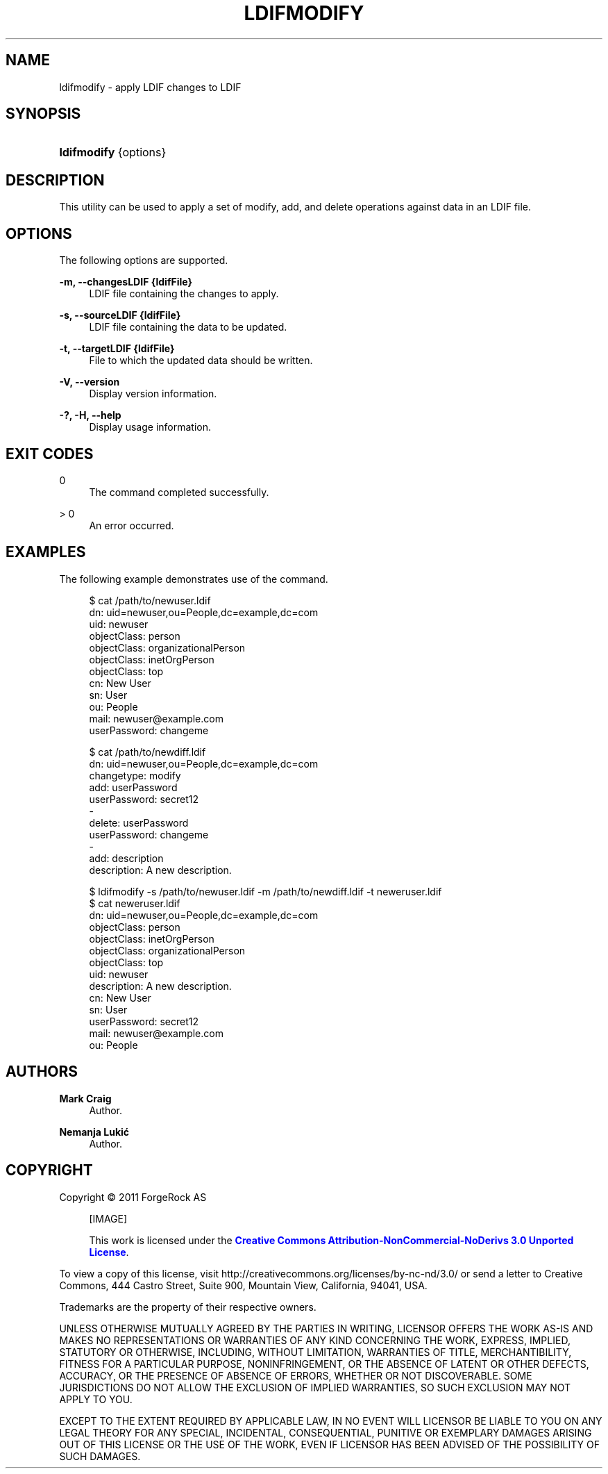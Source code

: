 '\" t
.\"     Title: ldifmodify
.\"    Author: Mark Craig
.\" Generator: DocBook XSL-NS Stylesheets v1.76.1 <http://docbook.sf.net/>
.\"      Date: October\ \&20,\ \&2011
.\"    Manual: Tools Reference
.\"    Source: OpenDJ 2.5.0
.\"  Language: English
.\"
.TH "LDIFMODIFY" "1" "October\ \&20,\ \&2011" "OpenDJ 2.5.0" "Tools Reference"
.\" -----------------------------------------------------------------
.\" * Define some portability stuff
.\" -----------------------------------------------------------------
.\" ~~~~~~~~~~~~~~~~~~~~~~~~~~~~~~~~~~~~~~~~~~~~~~~~~~~~~~~~~~~~~~~~~
.\" http://bugs.debian.org/507673
.\" http://lists.gnu.org/archive/html/groff/2009-02/msg00013.html
.\" ~~~~~~~~~~~~~~~~~~~~~~~~~~~~~~~~~~~~~~~~~~~~~~~~~~~~~~~~~~~~~~~~~
.ie \n(.g .ds Aq \(aq
.el       .ds Aq '
.\" -----------------------------------------------------------------
.\" * set default formatting
.\" -----------------------------------------------------------------
.\" disable hyphenation
.nh
.\" disable justification (adjust text to left margin only)
.ad l
.\" -----------------------------------------------------------------
.\" * MAIN CONTENT STARTS HERE *
.\" -----------------------------------------------------------------
.SH "NAME"
ldifmodify \- apply LDIF changes to LDIF
.SH "SYNOPSIS"
.HP \w'\fBldifmodify\fR\ 'u
\fBldifmodify\fR {options}
.SH "DESCRIPTION"
.PP
This utility can be used to apply a set of modify, add, and delete operations against data in an LDIF file\&.
.SH "OPTIONS"
.PP
The following options are supported\&.
.PP
\fB\-m, \-\-changesLDIF {ldifFile}\fR
.RS 4
LDIF file containing the changes to apply\&.
.RE
.PP
\fB\-s, \-\-sourceLDIF {ldifFile}\fR
.RS 4
LDIF file containing the data to be updated\&.
.RE
.PP
\fB\-t, \-\-targetLDIF {ldifFile}\fR
.RS 4
File to which the updated data should be written\&.
.RE
.PP
\fB\-V, \-\-version\fR
.RS 4
Display version information\&.
.RE
.PP
\fB\-?, \-H, \-\-help\fR
.RS 4
Display usage information\&.
.RE
.SH "EXIT CODES"
.PP
0
.RS 4
The command completed successfully\&.
.RE
.PP
> 0
.RS 4
An error occurred\&.
.RE
.SH "EXAMPLES"
.PP
The following example demonstrates use of the command\&.
.sp
.if n \{\
.RS 4
.\}
.nf
$ cat /path/to/newuser\&.ldif 
dn: uid=newuser,ou=People,dc=example,dc=com
uid: newuser
objectClass: person
objectClass: organizationalPerson
objectClass: inetOrgPerson
objectClass: top
cn: New User
sn: User
ou: People
mail: newuser@example\&.com
userPassword: changeme
  
$ cat /path/to/newdiff\&.ldif 
dn: uid=newuser,ou=People,dc=example,dc=com
changetype: modify
add: userPassword
userPassword: secret12
\-
delete: userPassword
userPassword: changeme
\-
add: description
description: A new description\&.

$ ldifmodify \-s /path/to/newuser\&.ldif \-m /path/to/newdiff\&.ldif \-t neweruser\&.ldif
$ cat neweruser\&.ldif 
dn: uid=newuser,ou=People,dc=example,dc=com
objectClass: person
objectClass: inetOrgPerson
objectClass: organizationalPerson
objectClass: top
uid: newuser
description: A new description\&.
cn: New User
sn: User
userPassword: secret12
mail: newuser@example\&.com
ou: People

.fi
.if n \{\
.RE
.\}
.SH "AUTHORS"
.PP
\fBMark Craig\fR
.RS 4
Author.
.RE
.PP
\fBNemanja Lukić\fR
.RS 4
Author.
.RE
.SH "COPYRIGHT"
.br
Copyright \(co 2011 ForgeRock AS
.br
.sp
.RS 4
[IMAGE]
.PP
This work is licensed under the
\m[blue]\fBCreative Commons Attribution-NonCommercial-NoDerivs 3.0 Unported License\fR\m[].
.RE
.PP
To view a copy of this license, visit
http://creativecommons.org/licenses/by-nc-nd/3.0/
or send a letter to Creative Commons, 444 Castro Street, Suite 900, Mountain View, California, 94041, USA.
.PP
Trademarks are the property of their respective owners.
.PP
UNLESS OTHERWISE MUTUALLY AGREED BY THE PARTIES IN WRITING, LICENSOR OFFERS THE WORK AS-IS AND MAKES NO REPRESENTATIONS OR WARRANTIES OF ANY KIND CONCERNING THE WORK, EXPRESS, IMPLIED, STATUTORY OR OTHERWISE, INCLUDING, WITHOUT LIMITATION, WARRANTIES OF TITLE, MERCHANTIBILITY, FITNESS FOR A PARTICULAR PURPOSE, NONINFRINGEMENT, OR THE ABSENCE OF LATENT OR OTHER DEFECTS, ACCURACY, OR THE PRESENCE OF ABSENCE OF ERRORS, WHETHER OR NOT DISCOVERABLE. SOME JURISDICTIONS DO NOT ALLOW THE EXCLUSION OF IMPLIED WARRANTIES, SO SUCH EXCLUSION MAY NOT APPLY TO YOU.
.PP
EXCEPT TO THE EXTENT REQUIRED BY APPLICABLE LAW, IN NO EVENT WILL LICENSOR BE LIABLE TO YOU ON ANY LEGAL THEORY FOR ANY SPECIAL, INCIDENTAL, CONSEQUENTIAL, PUNITIVE OR EXEMPLARY DAMAGES ARISING OUT OF THIS LICENSE OR THE USE OF THE WORK, EVEN IF LICENSOR HAS BEEN ADVISED OF THE POSSIBILITY OF SUCH DAMAGES.
.sp
